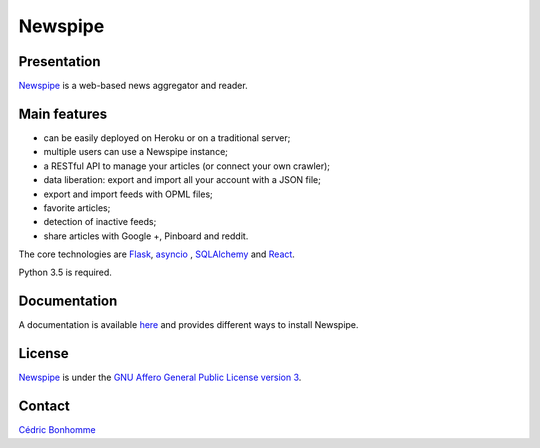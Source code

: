 ========
Newspipe
========

Presentation
------------

`Newspipe <https://github.com/Newspipe/Newspipe>`_ is a web-based news
aggregator and reader.

Main features
-------------

* can be easily deployed on Heroku or on a traditional server;
* multiple users can use a Newspipe instance;
* a RESTful API to manage your articles (or connect your own crawler);
* data liberation: export and import all your account with a JSON file;
* export and import feeds with OPML files;
* favorite articles;
* detection of inactive feeds;
* share articles with Google +, Pinboard and reddit.

The core technologies are `Flask <http://flask.pocoo.org>`_,
`asyncio <https://www.python.org/dev/peps/pep-3156/>`_ ,
`SQLAlchemy <http://www.sqlalchemy.org>`_
and `React <https://facebook.github.io/react/>`_.

Python 3.5 is required.

Documentation
-------------

A documentation is available `here <https://newspipe.readthedocs.io>`_ and
provides different ways to install Newspipe.

License
-------

`Newspipe <https://github.com/Newspipe/Newspipe>`_ is under the
`GNU Affero General Public License version 3 <https://www.gnu.org/licenses/agpl-3.0.html>`_.

Contact
-------

`Cédric Bonhomme <https://www.cedricbonhomme.org>`_
